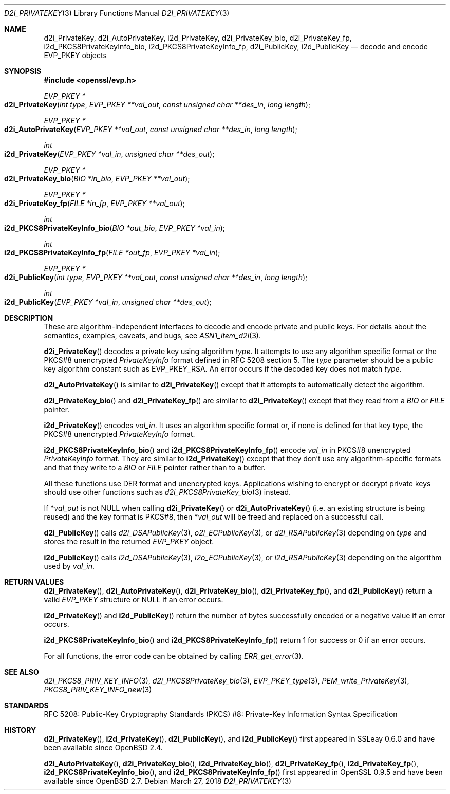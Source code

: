 .\"	$OpenBSD: d2i_PrivateKey.3,v 1.8 2018/03/27 17:35:50 schwarze Exp $
.\"	OpenSSL b97fdb57 Nov 11 09:33:09 2016 +0100
.\"
.\" This file is a derived work.
.\" The changes are covered by the following Copyright and license:
.\"
.\" Copyright (c) 2016 Ingo Schwarze <schwarze@openbsd.org>
.\"
.\" Permission to use, copy, modify, and distribute this software for any
.\" purpose with or without fee is hereby granted, provided that the above
.\" copyright notice and this permission notice appear in all copies.
.\"
.\" THE SOFTWARE IS PROVIDED "AS IS" AND THE AUTHOR DISCLAIMS ALL WARRANTIES
.\" WITH REGARD TO THIS SOFTWARE INCLUDING ALL IMPLIED WARRANTIES OF
.\" MERCHANTABILITY AND FITNESS. IN NO EVENT SHALL THE AUTHOR BE LIABLE FOR
.\" ANY SPECIAL, DIRECT, INDIRECT, OR CONSEQUENTIAL DAMAGES OR ANY DAMAGES
.\" WHATSOEVER RESULTING FROM LOSS OF USE, DATA OR PROFITS, WHETHER IN AN
.\" ACTION OF CONTRACT, NEGLIGENCE OR OTHER TORTIOUS ACTION, ARISING OUT OF
.\" OR IN CONNECTION WITH THE USE OR PERFORMANCE OF THIS SOFTWARE.
.\"
.\" The original file was written by Dr. Stephen Henson <steve@openssl.org>.
.\" Copyright (c) 2016 The OpenSSL Project.  All rights reserved.
.\"
.\" Redistribution and use in source and binary forms, with or without
.\" modification, are permitted provided that the following conditions
.\" are met:
.\"
.\" 1. Redistributions of source code must retain the above copyright
.\"    notice, this list of conditions and the following disclaimer.
.\"
.\" 2. Redistributions in binary form must reproduce the above copyright
.\"    notice, this list of conditions and the following disclaimer in
.\"    the documentation and/or other materials provided with the
.\"    distribution.
.\"
.\" 3. All advertising materials mentioning features or use of this
.\"    software must display the following acknowledgment:
.\"    "This product includes software developed by the OpenSSL Project
.\"    for use in the OpenSSL Toolkit. (http://www.openssl.org/)"
.\"
.\" 4. The names "OpenSSL Toolkit" and "OpenSSL Project" must not be used to
.\"    endorse or promote products derived from this software without
.\"    prior written permission. For written permission, please contact
.\"    openssl-core@openssl.org.
.\"
.\" 5. Products derived from this software may not be called "OpenSSL"
.\"    nor may "OpenSSL" appear in their names without prior written
.\"    permission of the OpenSSL Project.
.\"
.\" 6. Redistributions of any form whatsoever must retain the following
.\"    acknowledgment:
.\"    "This product includes software developed by the OpenSSL Project
.\"    for use in the OpenSSL Toolkit (http://www.openssl.org/)"
.\"
.\" THIS SOFTWARE IS PROVIDED BY THE OpenSSL PROJECT ``AS IS'' AND ANY
.\" EXPRESSED OR IMPLIED WARRANTIES, INCLUDING, BUT NOT LIMITED TO, THE
.\" IMPLIED WARRANTIES OF MERCHANTABILITY AND FITNESS FOR A PARTICULAR
.\" PURPOSE ARE DISCLAIMED.  IN NO EVENT SHALL THE OpenSSL PROJECT OR
.\" ITS CONTRIBUTORS BE LIABLE FOR ANY DIRECT, INDIRECT, INCIDENTAL,
.\" SPECIAL, EXEMPLARY, OR CONSEQUENTIAL DAMAGES (INCLUDING, BUT
.\" NOT LIMITED TO, PROCUREMENT OF SUBSTITUTE GOODS OR SERVICES;
.\" LOSS OF USE, DATA, OR PROFITS; OR BUSINESS INTERRUPTION)
.\" HOWEVER CAUSED AND ON ANY THEORY OF LIABILITY, WHETHER IN CONTRACT,
.\" STRICT LIABILITY, OR TORT (INCLUDING NEGLIGENCE OR OTHERWISE)
.\" ARISING IN ANY WAY OUT OF THE USE OF THIS SOFTWARE, EVEN IF ADVISED
.\" OF THE POSSIBILITY OF SUCH DAMAGE.
.\"
.Dd $Mdocdate: March 27 2018 $
.Dt D2I_PRIVATEKEY 3
.Os
.Sh NAME
.Nm d2i_PrivateKey ,
.Nm d2i_AutoPrivateKey ,
.Nm i2d_PrivateKey ,
.Nm d2i_PrivateKey_bio ,
.Nm d2i_PrivateKey_fp ,
.Nm i2d_PKCS8PrivateKeyInfo_bio ,
.Nm i2d_PKCS8PrivateKeyInfo_fp ,
.Nm d2i_PublicKey ,
.Nm i2d_PublicKey
.Nd decode and encode EVP_PKEY objects
.Sh SYNOPSIS
.In openssl/evp.h
.Ft EVP_PKEY *
.Fo d2i_PrivateKey
.Fa "int type"
.Fa "EVP_PKEY **val_out"
.Fa "const unsigned char **des_in"
.Fa "long length"
.Fc
.Ft EVP_PKEY *
.Fo d2i_AutoPrivateKey
.Fa "EVP_PKEY **val_out"
.Fa "const unsigned char **des_in"
.Fa "long length"
.Fc
.Ft int
.Fo i2d_PrivateKey
.Fa "EVP_PKEY *val_in"
.Fa "unsigned char **des_out"
.Fc
.Ft EVP_PKEY *
.Fo d2i_PrivateKey_bio
.Fa "BIO *in_bio"
.Fa "EVP_PKEY **val_out"
.Fc
.Ft EVP_PKEY *
.Fo d2i_PrivateKey_fp
.Fa "FILE *in_fp"
.Fa "EVP_PKEY **val_out"
.Fc
.Ft int
.Fo i2d_PKCS8PrivateKeyInfo_bio
.Fa "BIO *out_bio"
.Fa "EVP_PKEY *val_in"
.Fc
.Ft int
.Fo i2d_PKCS8PrivateKeyInfo_fp
.Fa "FILE *out_fp"
.Fa "EVP_PKEY *val_in"
.Fc
.Ft EVP_PKEY *
.Fo d2i_PublicKey
.Fa "int type"
.Fa "EVP_PKEY **val_out"
.Fa "const unsigned char **des_in"
.Fa "long length"
.Fc
.Ft int
.Fo i2d_PublicKey
.Fa "EVP_PKEY *val_in"
.Fa "unsigned char **des_out"
.Fc
.Sh DESCRIPTION
These are algorithm-independent interfaces to decode and encode
private and public keys.
For details about the semantics, examples, caveats, and bugs, see
.Xr ASN1_item_d2i 3 .
.Pp
.Fn d2i_PrivateKey
decodes a private key using algorithm
.Fa type .
It attempts to use any algorithm specific format or the PKCS#8 unencrypted
.Vt PrivateKeyInfo
format defined in RFC 5208 section 5.
The
.Fa type
parameter should be a public key algorithm constant such as
.Dv EVP_PKEY_RSA .
An error occurs if the decoded key does not match
.Fa type .
.Pp
.Fn d2i_AutoPrivateKey
is similar to
.Fn d2i_PrivateKey
except that it attempts to automatically detect the algorithm.
.Pp
.Fn d2i_PrivateKey_bio
and
.Fn d2i_PrivateKey_fp
are similar to
.Fn d2i_PrivateKey
except that they read from a
.Vt BIO
or
.Vt FILE
pointer.
.Pp
.Fn i2d_PrivateKey
encodes
.Fa val_in .
It uses an algorithm specific format or, if none is defined for
that key type, the PKCS#8 unencrypted
.Vt PrivateKeyInfo
format.
.Pp
.Fn i2d_PKCS8PrivateKeyInfo_bio
and
.Fn i2d_PKCS8PrivateKeyInfo_fp
encode
.Fa val_in
in PKCS#8 unencrypted
.Vt PrivateKeyInfo
format.
They are similar to
.Fn i2d_PrivateKey
except that they don't use any algorithm-specific formats
and that they write to a
.Vt BIO
or
.Vt FILE
pointer rather than to a buffer.
.Pp
All these functions use DER format and unencrypted keys.
Applications wishing to encrypt or decrypt private keys should use other
functions such as
.Xr d2i_PKCS8PrivateKey_bio 3
instead.
.Pp
If
.Pf * Fa val_out
is not
.Dv NULL
when calling
.Fn d2i_PrivateKey
or
.Fn d2i_AutoPrivateKey
(i.e. an existing structure is being reused) and the key format is
PKCS#8, then
.Pf * Fa val_out
will be freed and replaced on a successful call.
.Pp
.Fn d2i_PublicKey
calls
.Xr d2i_DSAPublicKey 3 ,
.Xr o2i_ECPublicKey 3 ,
or
.Xr d2i_RSAPublicKey 3
depending on
.Fa type
and stores the result in the returned
.Vt EVP_PKEY
object.
.Pp
.Fn i2d_PublicKey
calls
.Xr i2d_DSAPublicKey 3 ,
.Xr i2o_ECPublicKey 3 ,
or
.Xr i2d_RSAPublicKey 3
depending on the algorithm used by
.Fa val_in .
.Sh RETURN VALUES
.Fn d2i_PrivateKey ,
.Fn d2i_AutoPrivateKey ,
.Fn d2i_PrivateKey_bio ,
.Fn d2i_PrivateKey_fp ,
and
.Fn d2i_PublicKey
return a valid
.Vt EVP_PKEY
structure or
.Dv NULL
if an error occurs.
.Pp
.Fn i2d_PrivateKey
and
.Fn i2d_PublicKey
return the number of bytes successfully encoded or a negative value if
an error occurs.
.Pp
.Fn i2d_PKCS8PrivateKeyInfo_bio
and
.Fn i2d_PKCS8PrivateKeyInfo_fp
return 1 for success or 0 if an error occurs.
.Pp
For all functions, the error code can be obtained by calling
.Xr ERR_get_error 3 .
.Sh SEE ALSO
.Xr d2i_PKCS8_PRIV_KEY_INFO 3 ,
.Xr d2i_PKCS8PrivateKey_bio 3 ,
.Xr EVP_PKEY_type 3 ,
.Xr PEM_write_PrivateKey 3 ,
.Xr PKCS8_PRIV_KEY_INFO_new 3
.Sh STANDARDS
RFC 5208: Public-Key Cryptography Standards (PKCS) #8: Private-Key
Information Syntax Specification
.Sh HISTORY
.Fn d2i_PrivateKey ,
.Fn i2d_PrivateKey ,
.Fn d2i_PublicKey ,
and
.Fn i2d_PublicKey
first appeared in SSLeay 0.6.0 and have been available since
.Ox 2.4 .
.Pp
.Fn d2i_AutoPrivateKey ,
.Fn d2i_PrivateKey_bio ,
.Fn i2d_PrivateKey_bio ,
.Fn d2i_PrivateKey_fp ,
.Fn i2d_PrivateKey_fp ,
.Fn i2d_PKCS8PrivateKeyInfo_bio ,
and
.Fn i2d_PKCS8PrivateKeyInfo_fp
first appeared in OpenSSL 0.9.5 and have been available since
.Ox 2.7 .
